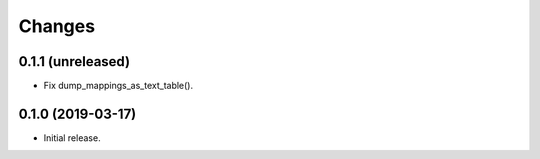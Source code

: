 Changes
=======

0.1.1 (unreleased)
------------------

- Fix dump_mappings_as_text_table().


0.1.0 (2019-03-17)
------------------

- Initial release.
